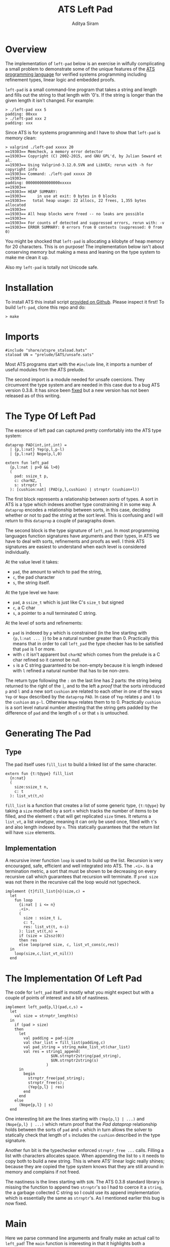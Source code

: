 #+TITLE: ATS Left Pad
#+AUTHOR: Aditya Siram
#+PROPERTY: header-args    :comments no
#+OPTIONS: ^:nil ;; let an underscore be an underscore, disable sub-superscripting
#+OPTIONS: timestamp:nil

* Overview
  The implementation of ~left-pad~ below is an exercise in wilfully
  complicating a small problem to demonstrate some of the unique features of
  the [[http://ats-lang.org][ATS programming language]] for verified systems programming including
  refinement types, linear logic and embedded proofs.

  ~left-pad~ is a small command-line program that takes a string and length and
  fills out the string to that length with '0's. If the string is longer than the
  given length it isn't changed. For example:
  #+BEGIN_EXAMPLE
  > ./left-pad xxx 5
  padding: 00xxx
  > ./left-pad xxx 2
  padding: xxx
  #+END_EXAMPLE

  Since ATS is for systems programming and I have to show that ~left-pad~ is memory clean:
  #+BEGIN_EXAMPLE
  > valgrind ./left-pad xxxxx 20
  ==19303== Memcheck, a memory error detector
  ==19303== Copyright (C) 2002-2015, and GNU GPL'd, by Julian Seward et al.
  ==19303== Using Valgrind-3.12.0.SVN and LibVEX; rerun with -h for copyright info
  ==19303== Command: ./left-pad xxxxx 20
  ==19303==
  padding: 000000000000000xxxxx
  ==19303==
  ==19303== HEAP SUMMARY:
  ==19303==     in use at exit: 0 bytes in 0 blocks
  ==19303==   total heap usage: 22 allocs, 22 frees, 1,355 bytes allocated
  ==19303==
  ==19303== All heap blocks were freed -- no leaks are possible
  ==19303==
  ==19303== For counts of detected and suppressed errors, rerun with: -v
  ==19303== ERROR SUMMARY: 0 errors from 0 contexts (suppressed: 0 from 0)
  #+END_EXAMPLE

  You might be shocked that ~left-pad~ is allocating a kilobyte of heap memory
  for 20 characters. This is on purpose! The implementation below isn't about
  conserving memory but making a mess and leaning on the type system to make me
  clean it up.

  Also my ~left-pad~ is totally not Unicode safe.

* Installation
  To install ATS this install script [[https://github.com/ats-lang/ats-lang.github.io/blob/master/SCRIPT/C9-ATS2-install.sh][provided on Github]]. Please inspect it first! To build ~left-pad~, clone this repo and do:
  #+BEGIN_EXAMPLE
  > make
  #+END_EXAMPLE

* Imports
  #+BEGIN_SRC text :tangle left-pad.dats
#include "share/atspre_staload.hats"
staload UN = "prelude/SATS/unsafe.sats"
  #+END_SRC
  Most ATS programs start with the ~#include~ line, it imports a number of useful
  modules from the ATS prelude.

  The second import is a module needed for unsafe coercions. They circumvent the
  type system and are needed in this case due to a bug ATS version 0.3.8. It has
  since been [[https://github.com/githwxi/ATS-Postiats/commit/015b41486ba0ad681cc2590c53e9a9ad2f2dc26e][fixed]] but a new version has not been released as of this writing.

* The Type Of Left Pad
  The essence of left pad can captured pretty comfortably into the ATS type system:
  #+NAME: PAD prop
  #+BEGIN_SRC text :tangle left-pad.dats
dataprop PAD(int,int,int) =
  | {p,l:nat} Yep(p,l,p-l)
  | {p,l:nat} Nope(p,l,0)

extern fun left_pad
  {p,l:nat | p>0 && l>0}
  (
    pad: ssize_t p,
    c: charNZ,
    s: strnptr l
  ): [cushion:nat] (PAD(p,l,cushion) | strnptr (cushion+l))
  #+END_SRC
  The first block represents a relationship between /sorts/ of types. A sort in
  ATS is a type which indexes another type constraining it in some way. A
  ~dataprop~ encodes a relationship between sorts, in this case, deciding whether
  or not to pad the string at the sort level. This is confusing and I will return
  to this ~dataprop~ a couple of paragraphs down.

  The second block is the type signature of ~left_pad~. In most programming languages
  function signatures have arguments and their types, in ATS we have to deal with
  sorts, refinements and proofs as well. I think ATS signatures are easiest to understand
  when each level is considered individually.

  At the value level it takes:
  - ~pad~, the amount to which to pad the string,
  - ~c~, the pad character
  - ~s~, the string itself.

  At the type level we have:
  - ~pad~, a ~ssize_t~ which is just like C's ~size_t~ but signed
  - ~c~, a C char
  - ~s~, a pointer to a null terminated C string.

  At the level of sorts and refinements:
  - ~pad~ is indexed by ~p~ which is constrained (in the line starting with
    ~{p,l:nat ... }~) to be a natural number greater than 0. Practically this
    means that in order to call ~left_pad~
    the type checker has to be satisfied that ~pad~ is 1 or more.
  - with ~c~ it isn't apparent but ~charNZ~ which comes from the prelude is a C char refined so it cannot be null.
  - ~s~ is a C string guaranteed to be non-empty because it is length indexed with
    ~l~ refined a natural number that has to be non-zero.

  The return type following the ~:~ on the last line has 2 parts: the string
  being returned to the right of the ~|~, and to the left a /proof/ that the
  sorts introduced ~p~ and ~l~ and a new sort ~cushion~ are related to each
  other in one of the ways ~Yep~ or ~Nope~ described by the ~dataprop~ ~PAD~. In
  case of ~Yep~ relates ~p~ and ~l~ to the ~cushion~ as ~p-l~. Otherwise ~Nope~
  relates them to to 0. Practically ~cushion~ is a sort level natural number
  attesting that the string gets padded by the difference of ~pad~ and the
  length of ~s~ or that ~s~ is untouched.

* Generating The Pad
** Type
   The pad itself uses ~fill_list~ to build a linked list of the same character.
   #+BEGIN_SRC text :tangle left-pad.dats
extern fun {t:t@ype} fill_list
  {n:nat}
  (
    size:ssize_t n,
    c: t
  ): list_vt(t,n)
   #+END_SRC
   ~fill_list~ is a function that creates a list of some generic type,
   ~{t:t@ype}~ by taking a ~size~ modified by a sort ~n~ which tracks the
   number of items to be filled, and the element ~c~ that will get replicated
   ~size~ times. It returns a ~list_vt~, a list /viewtype/, meaning it can only
    be used once, filled with ~t~'s and also length indexed by ~n~. This statically
    guarantees that the return list will have ~size~ elements.

** Implementation
   A recursive inner function ~loop~ is used to build up the list. Recursion is
   very encouraged, safe, efficient and well integrated into ATS. The ~.<i>.~ is a
   termination metric, a sort that must be shown to be decreasing on every
   recursive call which guarantees that recursion will terminate. If ~pred size~
   was not there in the recursive call the loop would not typecheck.
   #+BEGIN_SRC text :tangle left-pad.dats
implement {t}fill_list{n}(size,c) =
  let
    fun loop
      {i:nat | i <= n}
      .<i>.
      (
        size : ssize_t i,
        c: t,
        res: list_vt(t, n-i)
      ): list_vt(t,n) =
      if (size = i2ssz(0))
      then res
      else loop(pred size, c, list_vt_cons(c,res))
  in
    loop(size,c,list_vt_nil())
  end
   #+END_SRC

* The Implementation Of Left Pad
  The code for ~left_pad~ itself is mostly what you might expect but with a couple of points
  of interest and a bit of nastiness.
   #+BEGIN_SRC text :tangle left-pad.dats
implement left_pad{p,l}(pad,c,s) =
  let
    val size = strnptr_length(s)
  in
    if (pad > size)
    then
      let
        val padding = pad-size
        val char_list = fill_list(padding,c)
        val pad_string = string_make_list_vt(char_list)
        val res = string1_append(
                    $UN.strnptr2string(pad_string),
                    $UN.strnptr2string(s)
                  )
      in
        begin
          strnptr_free(pad_string);
          strnptr_free(s);
          (Yep{p,l} | res)
        end
      end
    else
      (Nope{p,l} | s)
  end
#+END_SRC

   One interesting bit are the lines starting with ~(Yep{p,l} | ...)~ and
   ~(Nope{p,l} | ...)~ which return proof that the [[PAD prop][Pad dataprop]] relationship holds
   between the sorts of ~pad~ and ~s~ which in turn allows the solver to statically check
   that length of ~s~ includes the ~cushion~ described in the type signature.

   Another fun bit is the typechecker enforced ~strnptr_free ...~ calls. Filling
   a list with characters allocates space. When appending the list to ~s~ it
   needs to copy both to build a new string. This is where ATS' linear logic
   really shines; because they are copied the type system knows that they are
   still around in memory and complains if not freed.

   The nastiness is the lines starting with ~$UN~. The ATS 0.3.8 standard
   library is missing the function to append two ~strnptr~'s so I had to coerce
   it a ~string~, the a garbage collected C string so I could use its append
   implementation which is essentially the same as ~strnptr~'s. As I mentioned
   earlier this bug is now fixed.

* Main
  Here we parse command line arguments and finally make an actual call to
  ~left_pad~! The ~main~ function is interesting in that it highlights both a
  weakness of ATS, its ecosystem, and one of its jewels, the embedded proof
  language and the intermixing of proofs with term-level code.
#+BEGIN_SRC text :tangle left-pad.dats
implement main0(argc, argv) =
  let
    val args = listize_argc_argv(argc,argv)
    val _ =
      if list_vt_length(args) = 3
      then (
        let
          val c = '0'
          val s = g1ofg0(args[1]) : [n:nat] string n
          val pad = g1ofg0(g0string2int(args[2]))
        in
          if length(s) > 0 && pad > 0
          then (
            let
              prval _ = lemma_not_empty(s) where {
                extern praxi
                  lemma_not_empty{n:int}(x:string(n)):[n > 0] void
              }
              prval _ = lemma_not_zero(pad) where {
                extern praxi
                  lemma_not_zero{n:int}(x:int(n)):[n > 0] void
              }
              val (pf | res) = left_pad(i2ssz(pad),c, string1_copy(s))
            in
              begin
                println! ("padding: ", res);
                strnptr_free(res);
              end
           end
          )
          else
            print "Usage: left-pad <string-to-pad> <pad-length>\n"
        end
      )
      else print "Usage: left-pad <string-to-pad> <pad-length>\n"
  in
    list_vt_free(args)
  end
   #+END_SRC
   First the bad, the ATS standard library has almost no CLI support except
   ~listize_argc_argv~ which converts them into a list of strings.. Moreover
   there's a whole bunch of gross type level casting needed to coerce them to
   the needed type. That's what all the ~g1of*~ and ~g0of*~ functions do. This
   should all really be hidden away in a library.

   The good stuff is the lines starting with ~prval~ and ~praxi~. ATS has a full
   type level language for writing proofs that looks quite a bit like the term
   language. They can be freely intermixed and proofs get erased away at runtime
   so there is no performance cost.

   Why do I need them? Because the [[PAD prop][type signature of left_pad]] says that the pad
   length and string passed in have to be greater than 0. Since IO boundaries
   have no type information we have to somehow /tell/ the typechecker that
   everything's a-ok with the string and pad. ~prval~ (proof value) brings a
   proof into scope and ~praxi~ (proof axiom) asserts whatever it wants. For
   example, to show that the string is not empty I wrote an axiom
   ~lemma_not_empty~ which takes a length indexed string and simply commands
   the typechecker that it is non null and and adds that to store of assumptions.
   And the same with the pad and ~lemma_not_zero~. Of course, it's on me to make
   sure that those axioms are true with a runtime check, but that's a check I
   would have to write anyway so there's no unnecessary work being done.

   *Update*: Turns out I [[https://github.com/deech/LeftPad/issues/2][didn't need]] the ~prval~ and ~praxi~ but I left them
   in because they're cool.

   Other than that I just call ~left_pad~, print the result, free it and that's
   pretty much it!

   If you'd like to start a discussion thread or comment please open an issue.

   Hope you enjoyed this!

* References
If you'd like to know more:
- The most comprehensive reference is [[http://ats-lang.sourceforge.net/DOCUMENT/INT2PROGINATS/HTML/INT2PROGINATS-BOOK-onechunk.html][An Introduction To Programming In ATS]]. It is difficult reading.
- [[https://bluishcoder.co.nz/tags/ats/index.html][Chris Double's ATS posts]] are wonderfully written and approachable. Some of the older articles are written in ATS1 and probably won't compile but still very worth reading.
- The [[https://groups.google.com/forum/#!forum/ats-lang-users][ATS Google Group]] is really helpful and responsive. The author of ATS is very generous with his time.
- I [[https://www.youtube.com/watch?v=zt0OQb1DBko][talked about ATS]] in September 2017. It's more of an intro/teaser than a tutorial.
